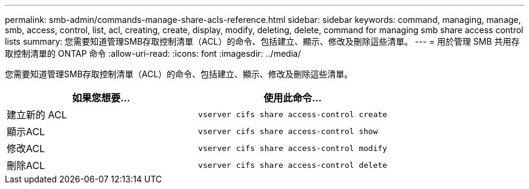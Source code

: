 ---
permalink: smb-admin/commands-manage-share-acls-reference.html 
sidebar: sidebar 
keywords: command, managing, manage, smb, access, control, list, acl, creating, create, display, modify, deleting, delete, command for managing smb share access control lists 
summary: 您需要知道管理SMB存取控制清單（ACL）的命令、包括建立、顯示、修改及刪除這些清單。 
---
= 用於管理 SMB 共用存取控制清單的 ONTAP 命令
:allow-uri-read: 
:icons: font
:imagesdir: ../media/


[role="lead"]
您需要知道管理SMB存取控制清單（ACL）的命令、包括建立、顯示、修改及刪除這些清單。

|===
| 如果您想要... | 使用此命令... 


 a| 
建立新的 ACL
 a| 
`vserver cifs share access-control create`



 a| 
顯示ACL
 a| 
`vserver cifs share access-control show`



 a| 
修改ACL
 a| 
`vserver cifs share access-control modify`



 a| 
刪除ACL
 a| 
`vserver cifs share access-control delete`

|===